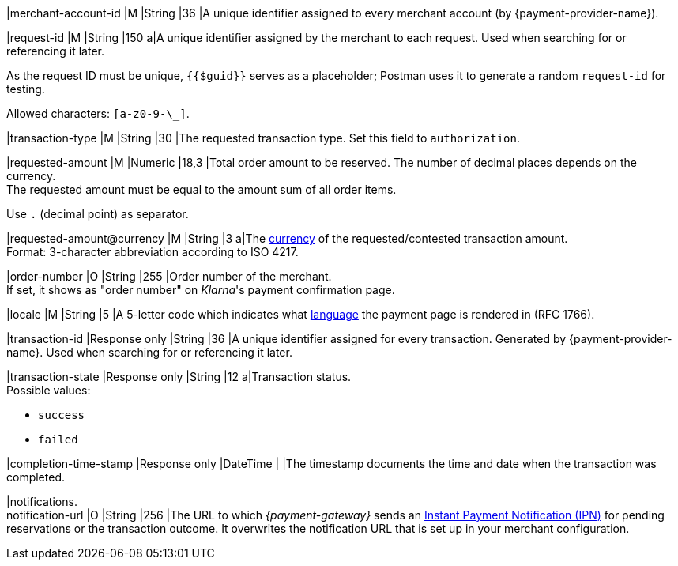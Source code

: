 |merchant-account-id 
|M 
|String 
|36 
|A unique identifier assigned
to every merchant account (by {payment-provider-name}).

|request-id 
|M
|String 
|150 
a|A unique identifier assigned by the merchant
to each request. Used when searching for or referencing it later.

As the request ID must be unique, ``{{$guid}}`` serves as a placeholder; Postman
uses it to generate a random ``request-id`` for testing.

Allowed characters:  ``[a-z0-9-\_]``.

|transaction-type 
|M  
|String
|30 
|The requested transaction type. Set this field to `authorization`.

|requested-amount  
|M
|Numeric
|18,3
|Total order amount to be reserved. The number of decimal places depends on the currency. +
The requested amount must be equal to the amount sum of all order items.

Use ``.`` (decimal point) as separator.

|[[KlarnaV2_TransactionTypes_authorization_Fields_requestedAmount_currency]]requested-amount@currency 
|M  
|String
|3 
a|The <<KlarnaV2_CountriesCurrencies, currency>> of the requested/contested
transaction amount. +
Format: 3-character abbreviation according to ISO 4217.

|order-number	
|O 
|String
|255 
|Order number of the merchant. +
If set, it shows as "order number" on _Klarna_'s payment confirmation page.

|locale	
|M 
|String
|5 
|A 5-letter code which indicates what <<KlarnaV2_Locales, language>> the payment page is rendered in (RFC 1766).

|transaction-id 
|Response only
|String
|36
|A unique identifier assigned for every transaction. Generated by {payment-provider-name}. Used when searching for or referencing it later.

|transaction-state 
|Response only
|String
|12
a|Transaction status. +
Possible values: 

  - ``success``
  - ``failed``

//-

|completion-time-stamp
|Response only
|DateTime
|
|The timestamp documents the time and date when the transaction was completed.

|notifications. +
notification-url 
|O 
|String
|256
|The URL to which _{payment-gateway}_ sends an <<GeneralPlatformFeatures_IPN_NotificationExamples, Instant Payment Notification (IPN)>> for pending reservations or the transaction outcome. It overwrites the notification URL that is set up in your merchant configuration.

